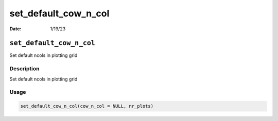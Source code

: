 =====================
set_default_cow_n_col
=====================

:Date: 1/19/23

``set_default_cow_n_col``
=========================

Set default ncols in plotting grid

Description
-----------

Set default ncols in plotting grid

Usage
-----

.. code:: r

   set_default_cow_n_col(cow_n_col = NULL, nr_plots)
